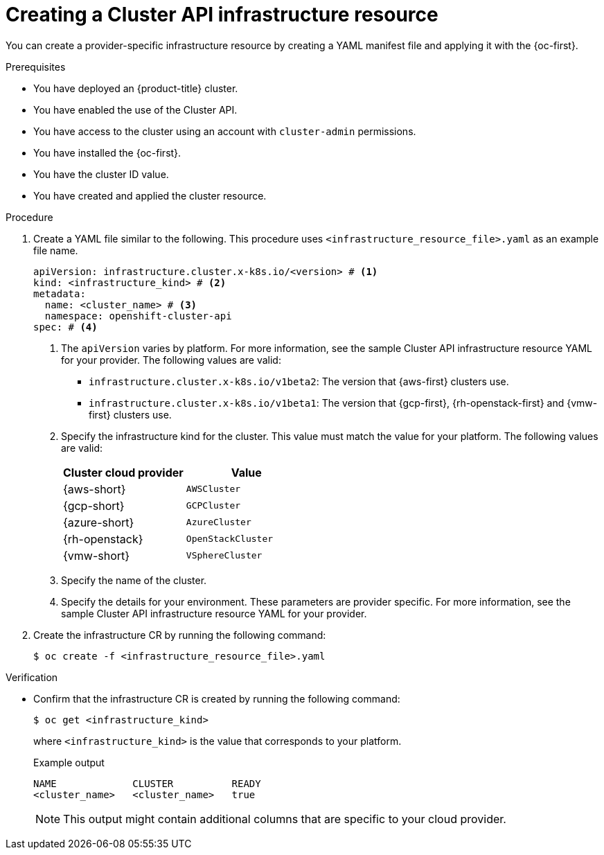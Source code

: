 // Module included in the following assemblies:
//
// * machine_management/cluster_api_machine_management/cluster-api-configuration.adoc

:_mod-docs-content-type: PROCEDURE
[id="capi-creating-infrastructure-resource_{context}"]
= Creating a Cluster API infrastructure resource

You can create a provider-specific infrastructure resource by creating a YAML manifest file and applying it with the {oc-first}.

.Prerequisites

* You have deployed an {product-title} cluster.

* You have enabled the use of the Cluster API.

* You have access to the cluster using an account with `cluster-admin` permissions.

* You have installed the {oc-first}.

* You have the cluster ID value.

* You have created and applied the cluster resource.

.Procedure

. Create a YAML file similar to the following. This procedure uses `<infrastructure_resource_file>.yaml` as an example file name.
+
--
[source,yaml]
----
apiVersion: infrastructure.cluster.x-k8s.io/<version> # <1>
kind: <infrastructure_kind> # <2>
metadata:
  name: <cluster_name> # <3>
  namespace: openshift-cluster-api
spec: # <4>
----
<1> The `apiVersion` varies by platform.
For more information, see the sample Cluster API infrastructure resource YAML for your provider.
The following values are valid:
* `infrastructure.cluster.x-k8s.io/v1beta2`: The version that {aws-first} clusters use.
* `infrastructure.cluster.x-k8s.io/v1beta1`: The version that {gcp-first}, {rh-openstack-first} and {vmw-first} clusters use.
<2> Specify the infrastructure kind for the cluster.
This value must match the value for your platform.
The following values are valid:
+
|====
|Cluster cloud provider |Value

|{aws-short}
|`AWSCluster`

|{gcp-short}
|`GCPCluster`

|{azure-short}
|`AzureCluster`

|{rh-openstack}
|`OpenStackCluster`

|{vmw-short}
|`VSphereCluster`

|====
<3> Specify the name of the cluster.
<4> Specify the details for your environment.
These parameters are provider specific.
For more information, see the sample Cluster API infrastructure resource YAML for your provider.
--

. Create the infrastructure CR by running the following command:
+
[source,terminal]
----
$ oc create -f <infrastructure_resource_file>.yaml
----

.Verification

* Confirm that the infrastructure CR is created by running the following command:
+
[source,terminal]
----
$ oc get <infrastructure_kind>
----
+
where `<infrastructure_kind>` is the value that corresponds to your platform.
+
.Example output
[source,text]
----
NAME             CLUSTER          READY
<cluster_name>   <cluster_name>   true
----
+
[NOTE]
====
This output might contain additional columns that are specific to your cloud provider.
====